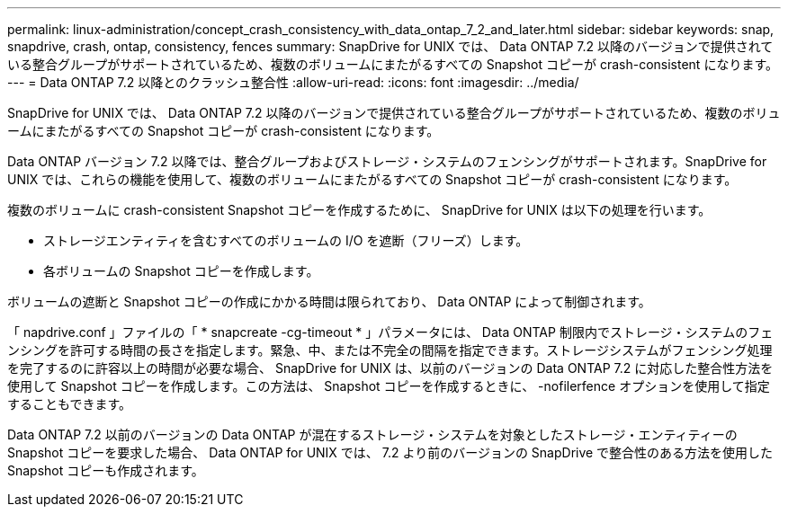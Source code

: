 ---
permalink: linux-administration/concept_crash_consistency_with_data_ontap_7_2_and_later.html 
sidebar: sidebar 
keywords: snap, snapdrive, crash, ontap, consistency, fences 
summary: SnapDrive for UNIX では、 Data ONTAP 7.2 以降のバージョンで提供されている整合グループがサポートされているため、複数のボリュームにまたがるすべての Snapshot コピーが crash-consistent になります。 
---
= Data ONTAP 7.2 以降とのクラッシュ整合性
:allow-uri-read: 
:icons: font
:imagesdir: ../media/


[role="lead"]
SnapDrive for UNIX では、 Data ONTAP 7.2 以降のバージョンで提供されている整合グループがサポートされているため、複数のボリュームにまたがるすべての Snapshot コピーが crash-consistent になります。

Data ONTAP バージョン 7.2 以降では、整合グループおよびストレージ・システムのフェンシングがサポートされます。SnapDrive for UNIX では、これらの機能を使用して、複数のボリュームにまたがるすべての Snapshot コピーが crash-consistent になります。

複数のボリュームに crash-consistent Snapshot コピーを作成するために、 SnapDrive for UNIX は以下の処理を行います。

* ストレージエンティティを含むすべてのボリュームの I/O を遮断（フリーズ）します。
* 各ボリュームの Snapshot コピーを作成します。


ボリュームの遮断と Snapshot コピーの作成にかかる時間は限られており、 Data ONTAP によって制御されます。

「 napdrive.conf 」ファイルの「 * snapcreate -cg-timeout * 」パラメータには、 Data ONTAP 制限内でストレージ・システムのフェンシングを許可する時間の長さを指定します。緊急、中、または不完全の間隔を指定できます。ストレージシステムがフェンシング処理を完了するのに許容以上の時間が必要な場合、 SnapDrive for UNIX は、以前のバージョンの Data ONTAP 7.2 に対応した整合性方法を使用して Snapshot コピーを作成します。この方法は、 Snapshot コピーを作成するときに、 -nofilerfence オプションを使用して指定することもできます。

Data ONTAP 7.2 以前のバージョンの Data ONTAP が混在するストレージ・システムを対象としたストレージ・エンティティーの Snapshot コピーを要求した場合、 Data ONTAP for UNIX では、 7.2 より前のバージョンの SnapDrive で整合性のある方法を使用した Snapshot コピーも作成されます。
